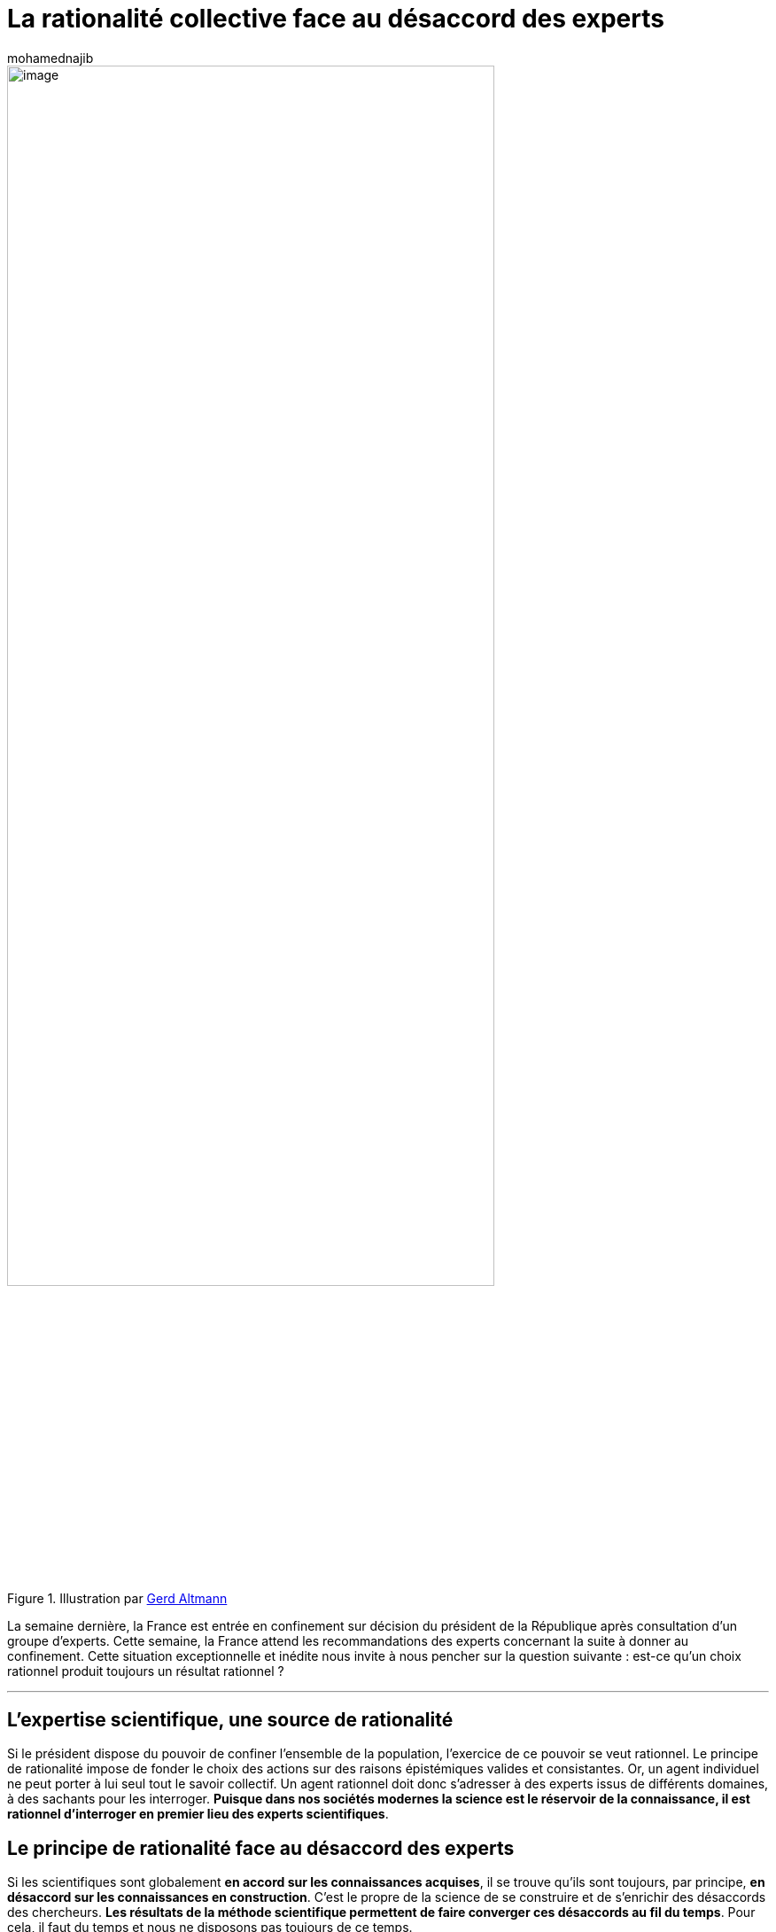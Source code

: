 = La rationalité collective face au désaccord des experts
:showtitle:
:page-navtitle: La rationalité collective face au désaccord des experts
:page-excerpt: La semaine dernière, la France est entrée en confinement sur décision du président de la République après consultation d’un groupe d’experts. Cette situation exceptionnelle et inédite nous invite à nous pencher sur la question suivante{nbsp}: est-ce qu’un choix rationnel produit toujours un résultat rationnel{nbsp}?
:layout: post
:author: mohamednajib
:page-tags: ['Science','IntelligenceCollective']
:docinfo: shared-footer
:page-vignette: noswiming_300x300.png
//:post-vignette:
:page-vignette-licence: Illustration par <a href='https://pixabay.com/fr/users/cdd20-1193381' target='_blank'>CDD20</a>.
:page-liquid:

.Illustration par https://pixabay.com/fr/users/geralt-9301[Gerd Altmann^]
image::{{'/images/mohamednajib/experts1.png' | relative_url}}[image,width=80%,align="center"]

La semaine dernière, la France est entrée en confinement sur décision du président de la République après consultation d’un groupe d’experts. Cette semaine, la France attend les recommandations des experts concernant la suite à donner au confinement. Cette situation exceptionnelle et inédite nous invite à nous pencher sur la question suivante{nbsp}: est-ce qu’un choix rationnel produit toujours un résultat rationnel{nbsp}?

'''

== L’expertise scientifique, une source de rationalité

Si le président dispose du pouvoir de confiner l’ensemble de la population, l’exercice de ce pouvoir se veut rationnel. Le principe de rationalité impose de fonder le choix des actions sur des raisons épistémiques valides et consistantes. Or, un agent individuel ne peut porter à lui seul tout le savoir collectif. Un agent rationnel doit donc s’adresser à des experts issus de différents domaines, à des sachants pour les interroger. *Puisque dans nos sociétés modernes la science est le réservoir de la connaissance, il est rationnel d’interroger en premier lieu des experts scientifiques*.

== Le principe de rationalité face au désaccord des experts

Si les scientifiques sont globalement *en accord sur les connaissances acquises*, il se trouve qu’ils sont toujours, par principe, *en désaccord sur les connaissances en construction*. C’est le propre de la science de se construire et de s’enrichir des désaccords des chercheurs. *Les résultats de la méthode scientifique permettent de faire converger ces désaccords au fil du temps*. Pour cela, il faut du temps et nous ne disposons pas toujours de ce temps.

.Illustration par https://pixabay.com/fr/users/geralt-9301[Gerd Altmann^]
image::{{'/images/mohamednajib/experts2.png' | relative_url}}[image,width=80%,align="center"]

Ainsi, lorsque le pouvoir interroge des experts sur une nouvelle question, c’est donc logiquement qu’il fait face à un ensemble de points de vue discordants. Comment dans ce cas procéder pour émettre une décision politique fondée sur la raison{nbsp}?

== La simple agrégation des jugements rationnels ne donne pas toujours un résultat rationnel

Nous pourrions simplement identifier ce que pense la majorité des scientifiques, c’est-à-dire définir une procédure d’agrégation des jugements de type majoritaire. Mais malheureusement, cela ne suffit pas à résoudre le problème de façon satisfaisante.

En premier lieu, pour un novice, https://www.oxfordscholarship.com/view/10.1093/0195138791.001.0001/acprof-9780195138795-chapter-7[il est toujours difficile d’identifier les véritables experts d’un domaine^]. Ainsi que le fait remarquer https://blog.sciam.fr/2020/02/13/recherche-entreprise-sciencescogn.html[Brent Strickland^], c’est le premier problème auquel font face les politiques.

En second lieu, en supposant que ce problème d’identification des experts soit résolu, *la procédure majoritaire pourrait produire des résultats inconsistants et donc irrationnels d’une certaine manière*. Autrement dit, l’agrégation des jugements rationnels ne produit pas toujours un résultat rationnel. Je propose d’illustrer ce second point à travers l’exemple simple du *paradoxe discursif*.

Imaginons que le président réunisse un ensemble d’experts et leur pose 3 questions simples{nbsp}:

* _Est-ce que la situation est grave ? (Est-ce que ``p``{nbsp}?)_
* _Est-ce que la gravité implique de confiner la population ? (Est-ce que ``p -> q``{nbsp}?)_
* _Est-ce qu’il faut confiner la population ? (Est-ce que ``q``{nbsp}?)_

Imaginons que ces experts se divisent en trois groupes (G1, G2, G3) ayant des avis différents comme décrit dans le tableau ci-dessous.

image::{{'/images/mohamednajib/experts3.png' | relative_url}}[image,width=80%,align="center"]

Dans ce cas, chaque groupe est rationnel dans ses jugements. Les propositions que chaque groupe soutient sont parfaitement consistantes entre elles.

En revanche *les jugements majoritaires (ligne Majorité) sont inconsistants puisque la majorité pense que la situation est grave. La majorité pense également que si la situation est grave, il faudrait confiner la population. En même temps, la majorité pense qu’il ne faut pas confiner la population. Ce qui est contradictoire.*

C’est ce qu’on appelle le https://www.princeton.edu/~ppettit/papers/Deliberative_PhilosophicalIssues_2001.pdf[dilemme discursif^] (Pettit 2004 ; List and Pettit 2011).

.Illustration par https://pixabay.com/fr/users/cdd20-1193381[CDD20^]
image::{{'/images/mohamednajib/experts4.png' | relative_url}}[image,width=80%,align="center"]

== Ce paradoxe est évitable en s’appuyant sur des méthodes d’intelligence collective

La consultation d’expert est un choix rationnel. Mais ce choix ne suffit pas à produire un résultat rationnel. *Le mode d’agrégation des points de vue des experts peut aboutir à des conclusions inconsistantes entre elles*. Pour éviter ce genre de situation, il est *essentiel de mettre en place des procédures d’agrégation (et ou de délibération) des jugements des différents experts* afin que le résultat global assure une concertation et une rationalité collective.

Nous pouvons donner l’exemple des «{nbsp}procédures prioritaires séquentielles{nbsp}» (List 2004) ou encore des fonctions d’agrégation basées sur «{nbsp}la distance{nbsp}» (Konieczny et Pino-Perez 2002, Pigozzi 2006) avec des modèles incluant des priorisations possibles (Miller et Osherson 2009).

Chez SCIAM, nous mettons des https://blog.sciam.fr/tag/intelligencecollective/[méthodes d’intelligence collective^] au service de nos partenaires pour les accompagner tant dans le choix des experts que dans la définition de la mécanique de délibération des points de vue de ces derniers.